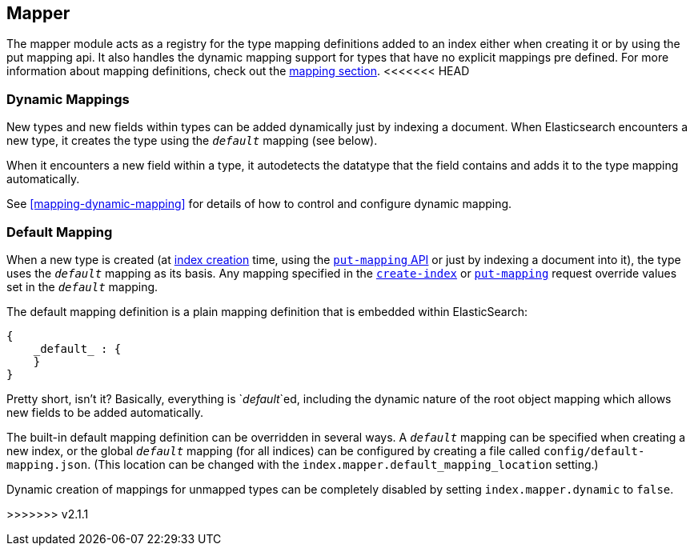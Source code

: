 [[index-modules-mapper]]
== Mapper

The mapper module acts as a registry for the type mapping definitions
added to an index either when creating it or by using the put mapping
api. It also handles the dynamic mapping support for types that have no
explicit mappings pre defined. For more information about mapping
definitions, check out the <<mapping,mapping section>>.
<<<<<<< HEAD

[float]
=== Dynamic Mappings

New types and new fields within types can be added dynamically just
by indexing a document.  When Elasticsearch encounters a new type,
it creates the type using the `_default_` mapping (see below).

When it encounters a new field within a type, it autodetects the
datatype that the field contains and adds it to the type mapping
automatically.

See <<mapping-dynamic-mapping>> for details of how to control and
configure dynamic mapping.

[float]
=== Default Mapping

When a new type is created (at <<indices-create-index,index creation>> time,
using the  <<indices-put-mapping,`put-mapping` API>> or just by indexing a
document into it), the type uses the `_default_` mapping as its basis.  Any
mapping specified in the  <<indices-create-index,`create-index`>> or
<<indices-put-mapping,`put-mapping`>> request override values set in the
`_default_` mapping.

The default mapping definition is a plain mapping definition that is
embedded within ElasticSearch:

[source,js]
--------------------------------------------------
{
    _default_ : {
    }
}
--------------------------------------------------

Pretty short, isn't it? Basically, everything is `_default_`ed, including the
dynamic nature of the root object mapping which allows new fields to be added
automatically.

The built-in default mapping definition can be overridden in several ways. A
`_default_` mapping can be specified when creating a new index, or the global
`_default_` mapping (for all indices) can be configured by creating a file
called `config/default-mapping.json`. (This location can be changed with
the `index.mapper.default_mapping_location` setting.)

Dynamic creation of mappings for unmapped types can be completely
disabled by setting `index.mapper.dynamic` to `false`.
=======
>>>>>>> v2.1.1
